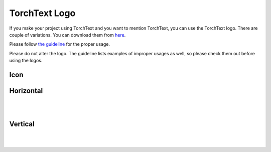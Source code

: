 TorchText Logo
===============

If you make your project using TorchText and you want to mention TorchText, you can use the TorchText logo. There are couple of variations. You can download them from `here <https://download.pytorch.org/torchtext/logo/v1/torchtext-logo.zip>`__.

Please follow `the guideline <https://download.pytorch.org/torchtext/logo/v1/guidelines.pdf>`__ for the proper usage.

.. warning::

Please do not alter the logo. The guideline lists examples of improper usages as well, so please check them out before using the logos.

Icon
----

.. image:: https://download.pytorch.org/torchtext/logo/v1/TorchText_Symbol_fullColor_RGB.png
   :width: 400

Horizontal
----------

.. image:: https://download.pytorch.org/torchtext/logo/v1/TorchText_Horiz_fullColor_RGB.png
   :width: 400

|
.. image:: https://download.pytorch.org/torchtext/logo/v1/TorchText_Horiz_black_RGB.png
   :width: 400

|
.. raw:: html

    <div style="background-color:black; width: 400px;">
      <img src="https://download.pytorch.org/torchtext/logo/v1/TorchText_Horiz_white_RGB.png" width="400"></img>
    </div>

Vertical
--------

.. image:: https://download.pytorch.org/torchtext/logo/v1/TorchText_Vertical_fullColor_RGB.png
   :width: 400

|
.. image:: https://download.pytorch.org/torchtext/logo/v1/TorchText_Vertical_black_RGB.png
   :width: 400

|
.. raw:: html

    <div style="background-color:black; width: 400px;">
      <img src="https://download.pytorch.org/torchtext/logo/v1/TorchText_Vertical_white_RGB.png" width="400"></img>
    </div>
